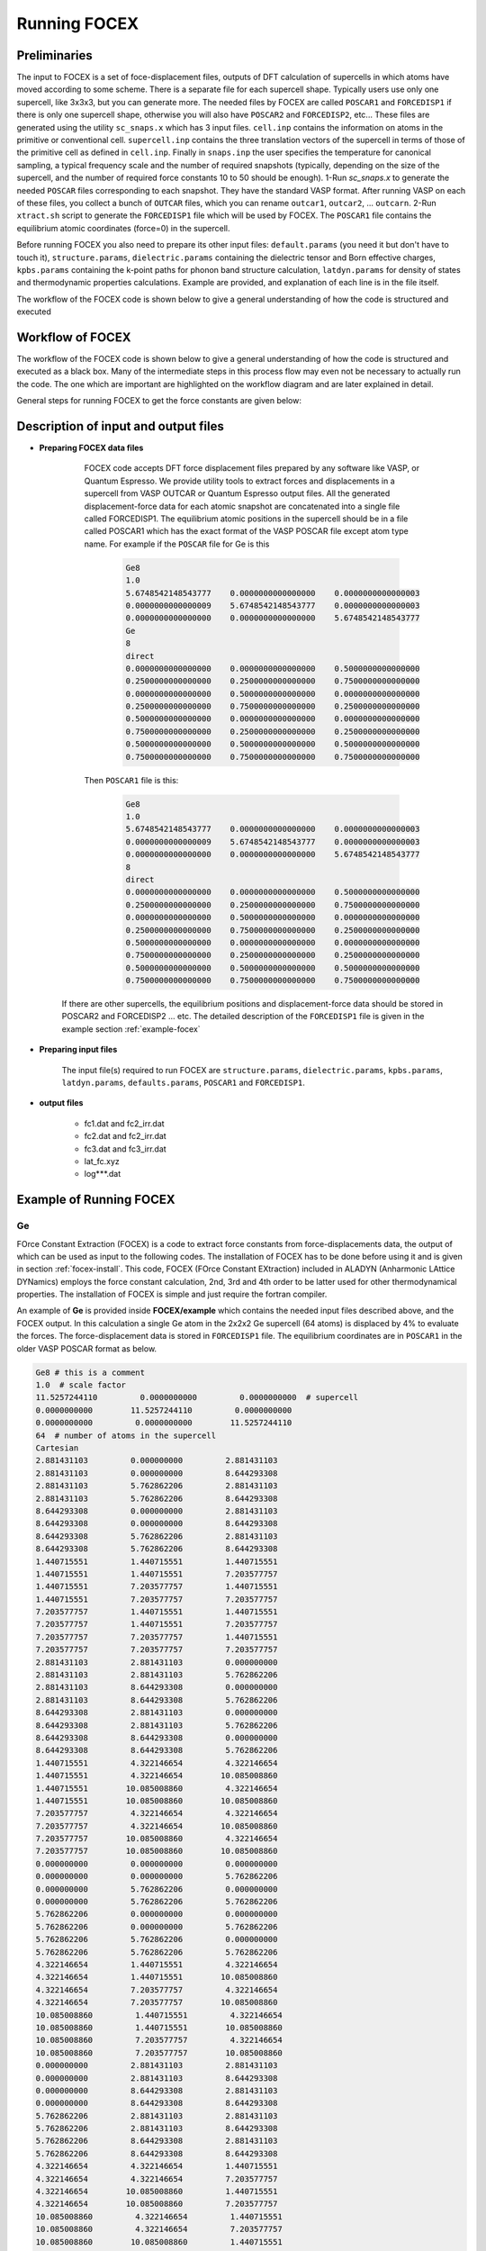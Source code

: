 Running FOCEX
==============

.. FOrce Constant EXtraction (FOCEX)
.. ---------------------------------

.. role:: raw-math(raw)
	:format: latex html

.. only:: html
	:math:`\\require{mediawiki-texvc}`

Preliminaries
-----------------
The input to FOCEX is a set of foce-displacement files, outputs of DFT calculation of supercells in which atoms have moved according to some scheme. There is a separate file for each supercell shape. Typically users use only one supercell, like 3x3x3, but you can generate more. The needed files by FOCEX are called ``POSCAR1`` and ``FORCEDISP1`` if there is only one supercell shape, otherwise you will also have ``POSCAR2`` and ``FORCEDISP2``, etc... 
These files are generated using the utility ``sc_snaps.x`` which has 3 input files. ``cell.inp`` contains the information on atoms in the primitive or conventional cell. ``supercell.inp`` contains the three translation vectors of the supercell in terms of those of the primitive cell as defined in ``cell.inp``. Finally in ``snaps.inp`` the user specifies the temperature for canonical sampling, a typical frequency scale and the number of required snapshots (typically, depending on the size of the supercell, and the number of required force constants 10 to 50 should be enough). 
1-Run `sc_snaps.x` to generate the needed ``POSCAR`` files corresponding to each snapshot. They have the standard VASP format. After running VASP on each of these files, you collect a bunch of ``OUTCAR`` files, which you can rename ``outcar1``, ``outcar2``, ... ``outcarn``. 
2-Run ``xtract.sh`` script to generate the ``FORCEDISP1`` file which will be used by FOCEX. The ``POSCAR1`` file contains the equilibrium atomic coordinates (force=0) in the supercell.

Before running FOCEX you also need to prepare its other input files: ``default.params`` (you need it but don't have to touch it), ``structure.params``, ``dielectric.params`` containing the dielectric tensor and Born effective charges, ``kpbs.params`` containing the k-point paths for phonon band structure calculation, ``latdyn.params`` for density of states and thermodynamic properties calculations. Example are provided, and explanation of each line is in the file itself.


The  workflow of the FOCEX code is shown below to give a general understanding of how the code is structured and executed 

Workflow of FOCEX
-----------------
The  workflow of the FOCEX code is shown below to give a general understanding of how the code is structured and executed as a black box. Many of the intermediate steps in this process flow may even not be necessary to actually run the code. The one which are important are highlighted on the workflow diagram and are later explained in detail. 

.. image:: ./WorkFlow-FOCEX-Website.svg
  :width: 600
  :align: center

General steps for running FOCEX to get the force constants are given below:

Description of input and output files
-------------------------------------

* **Preparing FOCEX data files**

    FOCEX code accepts DFT force displacement files prepared by any software like VASP, or Quantum Espresso. We provide utility tools to extract forces and displacements in a supercell from VASP OUTCAR or Quantum Espresso output files. All the generated displacement-force data for each atomic snapshot are concatenated into a single file called FORCEDISP1. The equilibrium atomic positions in the supercell should be in a file called POSCAR1 which has the exact format of the VASP POSCAR file except atom type name. For example if the ``POSCAR`` file for Ge is this

     .. code-block:: python

        Ge8
	1.0
   	5.6748542148543777    0.0000000000000000    0.0000000000000003
   	0.0000000000000009    5.6748542148543777    0.0000000000000003
   	0.0000000000000000    0.0000000000000000    5.6748542148543777
	Ge
	8
	direct
   	0.0000000000000000    0.0000000000000000    0.5000000000000000
   	0.2500000000000000    0.2500000000000000    0.7500000000000000
   	0.0000000000000000    0.5000000000000000    0.0000000000000000
   	0.2500000000000000    0.7500000000000000    0.2500000000000000
   	0.5000000000000000    0.0000000000000000    0.0000000000000000
   	0.7500000000000000    0.2500000000000000    0.2500000000000000
   	0.5000000000000000    0.5000000000000000    0.5000000000000000
   	0.7500000000000000    0.7500000000000000    0.7500000000000000 

    Then ``POSCAR1`` file is this:

      .. code-block:: python

        Ge8
        1.0
        5.6748542148543777    0.0000000000000000    0.0000000000000003
        0.0000000000000009    5.6748542148543777    0.0000000000000003
        0.0000000000000000    0.0000000000000000    5.6748542148543777
        8
        direct
        0.0000000000000000    0.0000000000000000    0.5000000000000000
        0.2500000000000000    0.2500000000000000    0.7500000000000000
        0.0000000000000000    0.5000000000000000    0.0000000000000000
        0.2500000000000000    0.7500000000000000    0.2500000000000000
        0.5000000000000000    0.0000000000000000    0.0000000000000000
        0.7500000000000000    0.2500000000000000    0.2500000000000000
        0.5000000000000000    0.5000000000000000    0.5000000000000000
        0.7500000000000000    0.7500000000000000    0.7500000000000000

   If there are other supercells, the equilibrium positions and displacement-force data should be stored in POSCAR2 and FORCEDISP2 ... etc. The detailed description of the ``FORCEDISP1`` file is given in the example section :ref:`example-focex` 

.. collapse:: utility tool

  To prepare the ``FORCEDISPi`` file there is a shell script inside ``utility`` folder.  The shell script ``process_dft.sh`` executes the ``read_outcar.x`` and ``read_qe.x`` binary to generate force-displacement file for VASP and QE respectively.  

* **Preparing input files**

    The input file(s) required to run FOCEX are ``structure.params``, ``dielectric.params``, ``kpbs.params``, ``latdyn.params``, ``defaults.params``, ``POSCAR1`` and ``FORCEDISP1``.  

.. collapse:: structure.params

    something about structure.params file

.. collapse:: dielectric.params

    something about dielectric.params file

.. collapse:: kpbs.params

    something about kpbs.params file

.. collapse:: defaults.params

    something about defaults.params file

.. collapse:: latdyn.params

    something about latdyn.params file

.. collapse:: POSCAR1

    something about POSCAR1

.. collapse:: FORCEDISP1

    The format of this file is : First line is a comment and should contain " # POSITION ...", second line should contain an integer followed by the total energy of the supercell snapshot in eV. Units for positions or displacements should be in Angstrom, and forces in eV/Ang. 

.. collapse:: kpbs.params

    The first line contains a flag. If 0, the kpoints are given in reduced units of the primitive vectors of the reciprocal space, else they should be in reduced coordinates of the conventional lattice vectors of the reciprocal space. The second line contains the number of kpoints along each direction, The third line contains the number of direction paths. The following lines contain the name of the special point followed by the 3 reduced components of the special kpoint in units of primitive (if flag=0) or conventional (if flag is non-zero) vectors of the reciprocal lattice. 
    
    ``kpbs.params``

    .. code-block:: python

      30 # number of kpoints along each direction
      4  # number of directions
      G 0 0 0
      K 0.75 0.75 0
      X 1 1 0
      G 0 0 0
      L 0.5 0.5 0.5

* **output files**

	* fc1.dat and fc2_irr.dat

	* fc2.dat and fc2_irr.dat

	* fc3.dat and fc3_irr.dat

	* lat_fc.xyz 

	* log***.dat
 
Example of Running FOCEX
-----------------------

.. _example-focex:

Ge
^^^^

FOrce Constant Extraction (FOCEX) is a code to extract force constants from force-displacements data, the output of which can be used as input to the following codes.
The installation of FOCEX has to be done before using it and is given in section :ref:`focex-install`. This code, FOCEX (FOrce Constant EXtraction) included in ALADYN (Anharmonic LAttice DYNamics) employs the
force constant calculation, 2nd, 3rd and 4th order to be latter used for other thermodynamical properties. The installation of FOCEX is simple and just require the
fortran compiler.

An example of **Ge** is provided inside **FOCEX/example** which contains the needed input files described above, and the FOCEX output. In this
calculation a single Ge atom in the 2x2x2 Ge supercell (64 atoms) is displaced by 4% to evaluate the forces. The force-displacement data is stored in ``FORCEDISP1`` file.
The equilibrium coordinates are in ``POSCAR1`` in the older VASP POSCAR format as below. 

.. code-block:: python

  Ge8 # this is a comment
  1.0  # scale factor
  11.5257244110         0.0000000000         0.0000000000  # supercell
  0.0000000000        11.5257244110         0.0000000000
  0.0000000000         0.0000000000        11.5257244110
  64  # number of atoms in the supercell
  Cartesian
  2.881431103         0.000000000         2.881431103
  2.881431103         0.000000000         8.644293308
  2.881431103         5.762862206         2.881431103
  2.881431103         5.762862206         8.644293308
  8.644293308         0.000000000         2.881431103
  8.644293308         0.000000000         8.644293308
  8.644293308         5.762862206         2.881431103
  8.644293308         5.762862206         8.644293308
  1.440715551         1.440715551         1.440715551
  1.440715551         1.440715551         7.203577757
  1.440715551         7.203577757         1.440715551
  1.440715551         7.203577757         7.203577757
  7.203577757         1.440715551         1.440715551
  7.203577757         1.440715551         7.203577757
  7.203577757         7.203577757         1.440715551
  7.203577757         7.203577757         7.203577757
  2.881431103         2.881431103         0.000000000
  2.881431103         2.881431103         5.762862206
  2.881431103         8.644293308         0.000000000
  2.881431103         8.644293308         5.762862206
  8.644293308         2.881431103         0.000000000
  8.644293308         2.881431103         5.762862206
  8.644293308         8.644293308         0.000000000
  8.644293308         8.644293308         5.762862206
  1.440715551         4.322146654         4.322146654
  1.440715551         4.322146654        10.085008860
  1.440715551        10.085008860         4.322146654
  1.440715551        10.085008860        10.085008860
  7.203577757         4.322146654         4.322146654
  7.203577757         4.322146654        10.085008860
  7.203577757        10.085008860         4.322146654
  7.203577757        10.085008860        10.085008860
  0.000000000         0.000000000         0.000000000
  0.000000000         0.000000000         5.762862206
  0.000000000         5.762862206         0.000000000
  0.000000000         5.762862206         5.762862206
  5.762862206         0.000000000         0.000000000
  5.762862206         0.000000000         5.762862206
  5.762862206         5.762862206         0.000000000
  5.762862206         5.762862206         5.762862206
  4.322146654         1.440715551         4.322146654
  4.322146654         1.440715551        10.085008860
  4.322146654         7.203577757         4.322146654
  4.322146654         7.203577757        10.085008860
  10.085008860         1.440715551         4.322146654
  10.085008860         1.440715551        10.085008860
  10.085008860         7.203577757         4.322146654
  10.085008860         7.203577757        10.085008860
  0.000000000         2.881431103         2.881431103
  0.000000000         2.881431103         8.644293308
  0.000000000         8.644293308         2.881431103
  0.000000000         8.644293308         8.644293308
  5.762862206         2.881431103         2.881431103
  5.762862206         2.881431103         8.644293308
  5.762862206         8.644293308         2.881431103
  5.762862206         8.644293308         8.644293308
  4.322146654         4.322146654         1.440715551
  4.322146654         4.322146654         7.203577757
  4.322146654        10.085008860         1.440715551
  4.322146654        10.085008860         7.203577757
  10.085008860         4.322146654         1.440715551
  10.085008860         4.322146654         7.203577757
  10.085008860        10.085008860         1.440715551
  10.085008860        10.085008860         7.203577757

Here, only the type of atom is not present in ``POSCAR1`` as compared to the new format of VASP POSCAR file. Similarly, ``FORCEDISP1`` is a force-displacement data format
accepted by FOCEX code and its format for example in the case of Ge is given below.

.. code-block:: python

  # POSITION (ang)     TOTAL FORCE (eV/Ang)  
     1       -289.18629538 =t, Etot(eV)     # snapshot #1
   2.8929600000000000        0.0000000000000000        2.8814299999999999      -0.11758299999999999       -0.0000000000000000       -0.0000000000000000
   2.8814299999999999        0.0000000000000000        8.6442899999999998        4.9600000000000002E-004  -0.0000000000000000       -0.0000000000000000
   2.8814299999999999        5.7628599999999999        2.8814299999999999        4.9600000000000002E-004  -0.0000000000000000       -0.0000000000000000
   2.8814299999999999        5.7628599999999999        8.6442899999999998       -4.5640000000000003E-003  -0.0000000000000000       -0.0000000000000000
   8.6442899999999998        0.0000000000000000        2.8814299999999999        3.2899999999999997E-004  -0.0000000000000000       -0.0000000000000000
   8.6442899999999998        0.0000000000000000        8.6442899999999998       -1.5699999999999999E-004  -0.0000000000000000       -0.0000000000000000
   8.6442899999999998        5.7628599999999999        2.8814299999999999       -1.5699999999999999E-004  -0.0000000000000000       -0.0000000000000000
   8.6442899999999998        5.7628599999999999        8.6442899999999998        2.6699999999999998E-004  -0.0000000000000000       -0.0000000000000000
   1.4407200000000000        1.4407200000000000        1.4407200000000000        2.8677000000000001E-002  -1.9474999999999999E-002   1.9474999999999999E-002
   1.4407200000000000        1.4407200000000000        7.2035799999999997       -4.8099999999999998E-004  -7.1400000000000001E-004   3.2800000000000000E-004
   1.4407200000000000        7.2035799999999997        1.4407200000000000       -4.8099999999999998E-004  -3.2800000000000000E-004   7.1400000000000001E-004
   1.4407200000000000        7.2035799999999997        7.2035799999999997        2.4350000000000001E-003  -4.0000000000000003E-005   4.0000000000000003E-005
   7.2035799999999997        1.4407200000000000        1.4407200000000000       -1.8400000000000000E-004  -3.3000000000000000E-004   3.3000000000000000E-004
   7.2035799999999997        1.4407200000000000        7.2035799999999997        8.3999999999999995E-005  -4.3999999999999999E-005   3.4000000000000000E-005
   7.2035799999999997        7.2035799999999997        1.4407200000000000        8.3999999999999995E-005  -3.4000000000000000E-005   4.3999999999999999E-005
   7.2035799999999997        7.2035799999999997        7.2035799999999997       -2.1599999999999999E-004  -3.4400000000000001E-004   3.4400000000000001E-004
   2.8814299999999999        2.8814299999999999        0.0000000000000000       -4.0619999999999996E-003   7.2599999999999997E-004  -7.2599999999999997E-004
   2.8814299999999999        2.8814299999999999        5.7628599999999999       -4.0780000000000000E-003  -7.3099999999999999E-004  -7.3099999999999999E-004
   2.8814299999999999        8.6442899999999998        0.0000000000000000       -4.0780000000000000E-003   7.3099999999999999E-004   7.3099999999999999E-004
   2.8814299999999999        8.6442899999999998        5.7628599999999999       -4.0619999999999996E-003  -7.2599999999999997E-004   7.2599999999999997E-004
   8.6442899999999998        2.8814299999999999        0.0000000000000000        1.0700000000000000E-004   6.0000000000000002E-005  -6.0000000000000002E-005
   8.6442899999999998        2.8814299999999999        5.7628599999999999        1.0300000000000000E-004  -5.7000000000000003E-005  -5.7000000000000003E-005
   8.6442899999999998        8.6442899999999998        0.0000000000000000        1.0300000000000000E-004   5.7000000000000003E-005   5.7000000000000003E-005
   8.6442899999999998        8.6442899999999998        5.7628599999999999        1.0700000000000000E-004  -6.0000000000000002E-005   6.0000000000000002E-005
   1.4407200000000000        4.3221499999999997        4.3221499999999997       -4.8099999999999998E-004   3.2800000000000000E-004  -7.1400000000000001E-004
   1.4407200000000000        4.3221499999999997        10.085010000000000        2.4350000000000001E-003   4.0000000000000003E-005  -4.0000000000000003E-005
   1.4407200000000000        10.085010000000000        4.3221499999999997        2.8677000000000001E-002   1.9474999999999999E-002  -1.9474999999999999E-002
   1.4407200000000000        10.085010000000000        10.085010000000000       -4.8099999999999998E-004   7.1400000000000001E-004  -3.2800000000000000E-004
   7.2035799999999997        4.3221499999999997        4.3221499999999997        8.3999999999999995E-005   3.4000000000000000E-005  -4.3999999999999999E-005
   7.2035799999999997        4.3221499999999997        10.085010000000000       -2.1599999999999999E-004   3.4400000000000001E-004  -3.4400000000000001E-004
   7.2035799999999997        10.085010000000000        4.3221499999999997       -1.8400000000000000E-004   3.3000000000000000E-004  -3.3000000000000000E-004
   7.2035799999999997        10.085010000000000        10.085010000000000        8.3999999999999995E-005   4.3999999999999999E-005  -3.4000000000000000E-005
   0.0000000000000000        0.0000000000000000        0.0000000000000000        1.6290000000000000E-003  -7.2499999999999995E-004   1.4820000000000000E-003
   0.0000000000000000        0.0000000000000000        5.7628599999999999        1.6290000000000000E-003   7.2499999999999995E-004  -1.4820000000000000E-003
   0.0000000000000000        5.7628599999999999        0.0000000000000000        4.2000000000000002E-004  -5.8000000000000000E-005  -8.8500000000000004E-004
   0.0000000000000000        5.7628599999999999        5.7628599999999999        4.2000000000000002E-004   5.8000000000000000E-005   8.8500000000000004E-004
   5.7628599999999999        0.0000000000000000        0.0000000000000000        1.6550000000000000E-003  -7.3399999999999995E-004  -1.5030000000000000E-003
   5.7628599999999999        0.0000000000000000        5.7628599999999999        1.6550000000000000E-003   7.3399999999999995E-004   1.5030000000000000E-003
   5.7628599999999999        5.7628599999999999        0.0000000000000000        4.2000000000000002E-004  -5.7000000000000003E-005   8.8000000000000003E-004
   5.7628599999999999        5.7628599999999999        5.7628599999999999        4.2000000000000002E-004   5.7000000000000003E-005  -8.8000000000000003E-004
   4.3221499999999997        1.4407200000000000        4.3221499999999997        2.8958999999999999E-002   2.0014000000000001E-002   2.0014000000000001E-002
   4.3221499999999997        1.4407200000000000        10.085010000000000       -4.8400000000000000E-004   7.0799999999999997E-004   3.3000000000000000E-004
   4.3221499999999997        7.2035799999999997        4.3221499999999997       -4.8400000000000000E-004   3.3000000000000000E-004   7.0799999999999997E-004
   4.3221499999999997        7.2035799999999997        10.085010000000000        2.4480000000000001E-003   4.0000000000000003E-005   4.0000000000000003E-005
   10.085010000000000        1.4407200000000000        4.3221499999999997       -1.8000000000000001E-004   3.2899999999999997E-004   3.2899999999999997E-004
   10.085010000000000        1.4407200000000000        10.085010000000000        7.7999999999999999E-005   3.4999999999999997E-005   2.8000000000000000E-005
   10.085010000000000        7.2035799999999997        4.3221499999999997        7.7999999999999999E-005   2.8000000000000000E-005   3.4999999999999997E-005
   10.085010000000000        7.2035799999999997        10.085010000000000       -2.1200000000000000E-004   3.4699999999999998E-004   3.4699999999999998E-004
   0.0000000000000000        2.8814299999999999        2.8814299999999999        1.6290000000000000E-003  -1.4820000000000000E-003   7.2499999999999995E-004
   0.0000000000000000        2.8814299999999999        8.6442899999999998        4.2000000000000002E-004   8.8500000000000004E-004   5.8000000000000000E-005
   0.0000000000000000        8.6442899999999998        2.8814299999999999        1.6290000000000000E-003   1.4820000000000000E-003  -7.2499999999999995E-004
   0.0000000000000000        8.6442899999999998        8.6442899999999998        4.2000000000000002E-004  -8.8500000000000004E-004  -5.8000000000000000E-005
   5.7628599999999999        2.8814299999999999        2.8814299999999999        1.6550000000000000E-003   1.5030000000000000E-003   7.3399999999999995E-004
   5.7628599999999999        2.8814299999999999        8.6442899999999998        4.2000000000000002E-004  -8.8000000000000003E-004   5.7000000000000003E-005
   5.7628599999999999        8.6442899999999998        2.8814299999999999        1.6550000000000000E-003  -1.5030000000000000E-003  -7.3399999999999995E-004
   5.7628599999999999        8.6442899999999998        8.6442899999999998        4.2000000000000002E-004   8.8000000000000003E-004  -5.7000000000000003E-005
   4.3221499999999997        4.3221499999999997        1.4407200000000000       -4.8400000000000000E-004  -3.3000000000000000E-004  -7.0799999999999997E-004
   4.3221499999999997        4.3221499999999997        7.2035799999999997        2.4480000000000001E-003  -4.0000000000000003E-005  -4.0000000000000003E-005
   4.3221499999999997        10.085010000000000        1.4407200000000000        2.8958999999999999E-002  -2.0014000000000001E-002  -2.0014000000000001E-002
   4.3221499999999997        10.085010000000000        7.2035799999999997       -4.8400000000000000E-004  -7.0799999999999997E-004  -3.3000000000000000E-004
   10.085010000000000        4.3221499999999997        1.4407200000000000        7.7999999999999999E-005  -2.8000000000000000E-005  -3.4999999999999997E-005
   10.085010000000000        4.3221499999999997        7.2035799999999997       -2.1200000000000000E-004  -3.4699999999999998E-004  -3.4699999999999998E-004
   10.085010000000000        10.085010000000000        1.4407200000000000       -1.8000000000000001E-004  -3.2899999999999997E-004  -3.2899999999999997E-004
   10.085010000000000        10.085010000000000        7.2035799999999997        7.7999999999999999E-005  -3.4999999999999997E-005  -2.8000000000000000E-005
  # POSITION (ang)     TOTAL FORCE (eV/Ang)  
     1       -289.18629538 =t, Etot(eV)     # snapshot #2
   2.8929600000000000        0.0000000000000000        2.8814299999999999      -0.11758299999999999       -0.0000000000000000       -0.0000000000000000
   2.8814299999999999        0.0000000000000000        8.6442899999999998        4.9600000000000002E-004  -0.0000000000000000       -0.0000000000000000
   ...


The first line in ``FORCEDISP1`` is the header and should contain the word POSITION. The second line
consists of the energy of structure in electron volt and the lines after second are positions (first three columns, :math:`x`, :math:`y` and :math:`z`) and forces
(the last three columns :math:`F_x`, :math:`F_y` and :math:`F_z` are in :math:`eV/{\\A}`) respectively. If there are many force-displacement snapshots of the structure, then the other snapshots follow these lines in the same format. There is a tool and a shell script for converting the VASP outcar or QE outputfile into the FORCEDISP1 format for the FOCEX code. It is available in **utility** folder inside FOCEX. To convert the VASP outcar into FORCEDISP1 user need to execute ``./process_dft.sh name_of_vasp_directory(s)`` or ``./process_dft.sh name_of_vasp_file`` shell script within utility folder. Here, ``name_of_vasp_directory(s)`` is the multiple directory containing VASP runs or QE runs or ``name_of_vasp_file`` is the OUTCAR file(s) for VASP or the outputfile for QE runs. This shell script will call the ``readoutcar.x`` or ``readpfpwscf.x`` taking as input the DFT output from VASP or QE. The shell script can be tailored as per your needs. As for the other inputs file of FOCEX, they are given below

``structure.params``

.. code-block:: python

  1 1 1 90 90 90          # a, b, c, alpha, beta, gamma of the conventional cell
  0 .5 .5   .5 0 .5   .5 .5 0 # reduced coordinates of primitive lattice (in this case FCC) in terms of conventional lattice (in this case cubic)
  5.7628622055            # scale factor for lattice size
  1 1 1 1                 # include FC1234, 1st, 2nd, third and fourth order harmonic force constant(s) in the fitting process. 1 is to include and 0 is to not include
  1 1 0 0                 # invariances to impose, (translational, rotational, Huang) last is enforce inv using elimination
  0 300                   # temperature and whether or not implement it (do not implement if 0,2, or ..)
  1 .true.                # number  of FORCEDISPi files, verbosity
  1                       # type of atoms
  72.64                   # masses of each type of atoms
  Ge                      # names of atoms
  2                       # number of atoms of each type in the primitive cell
  1                       # flag for setting the range of FC2s (if 0 take default; else use below)
  5 5                     # number of shells for rank 2 (harmonic) for each atom if not default
  1 1                     # number of shells for rank 3 (cubic) for each atom (there is no default value)
  1 1                     # number of shells for rank 4 (quartic) for each atom (there is no default value)
  1 1 0 0 0               # atom index, type of atom, position x, position y, position z in units of a,b,c of the conventional lattice
  2 1 0.25 0.25 0.25      # atom index, type of atom, position x, position y, position z in units of a,b,c

The fitting is done using singular value decomposition based on the requested symmetry constraints and ``POSCAR1`` and ``FORCEDISP1`` i.e. by creating the force displacement matrix. 


The next input file is ``dielectric.params``. It is required to get the phonon dispersion (and eventually thermal conductivity using ``THERMACOND``). It consists of a flag which is zero if the Born charges are to be excluded. The second, third and fourth lines contain the dielectric constant tensor values which is written as follows in the example folder inside ``FOCEX``

``dielectric.params``

.. code-block:: python

  0               # do not include Born charges in the fitting
  2.5078 0.0  0.0 # for example, dielectric constant (necessary but not used if flag is zero) 
  0.0 2.5078 0.0
  0.0 0.0 2.5078
  0 0 0           # Born charge tensor of atom 1 in order it appears in the ``structure.params``
  0 0 0 
  0 0 0
  0 0 0           # Born charge tensor of atom 2 in order it appears in the ``structure.params``
  0 0 0
  0 0 0 

Now, put the ``POSCAR1``, ``FORCEDISP1`` , ``structure.params``, ``dielectric.params`` and ``kpbs.params`` in same directory, simply run ``focex.x``. After successful
run ``fc2.dat``, ``fc2_irr.dat``, ``fc3.dat``, ``fc3_irr.dat``, ``fc4.dat`` and ``fc4_irr.dat`` along with other output files and log file should be available. ``fc2.dat``, ``fc2_irr.dat`` are the fitted second order force constants in eV/Ang^2. The former contains all the pairs regardless of symmetry, and the latter contains the irreducible ones from which all the rest is contructed using crystal symmetry. Likewise ``fc3.dat``, ``fc3_irr.dat`` and ``fc4.dat``, ``fc4_irr.dat`` contain the third order and fourth order full and irreducible force constants in eV/Ang^3 and eV/Ang^4 respectively. Users are advised to look for more information in the log file ``log***.dat`` to know more details about the run.
 
